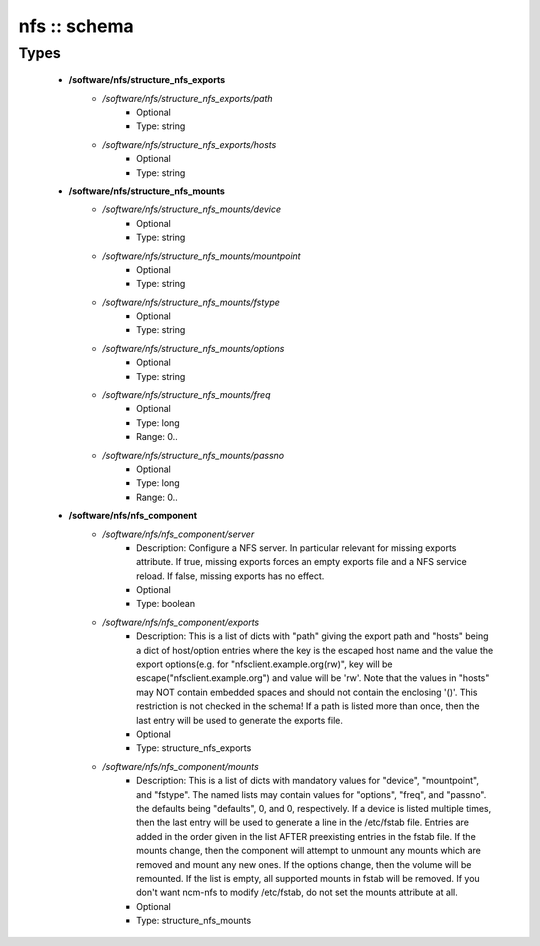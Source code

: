 #############
nfs :: schema
#############

Types
-----

 - **/software/nfs/structure_nfs_exports**
    - */software/nfs/structure_nfs_exports/path*
        - Optional
        - Type: string
    - */software/nfs/structure_nfs_exports/hosts*
        - Optional
        - Type: string
 - **/software/nfs/structure_nfs_mounts**
    - */software/nfs/structure_nfs_mounts/device*
        - Optional
        - Type: string
    - */software/nfs/structure_nfs_mounts/mountpoint*
        - Optional
        - Type: string
    - */software/nfs/structure_nfs_mounts/fstype*
        - Optional
        - Type: string
    - */software/nfs/structure_nfs_mounts/options*
        - Optional
        - Type: string
    - */software/nfs/structure_nfs_mounts/freq*
        - Optional
        - Type: long
        - Range: 0..
    - */software/nfs/structure_nfs_mounts/passno*
        - Optional
        - Type: long
        - Range: 0..
 - **/software/nfs/nfs_component**
    - */software/nfs/nfs_component/server*
        - Description: Configure a NFS server. In particular relevant for missing exports attribute. If true, missing exports forces an empty exports file and a NFS service reload. If false, missing exports has no effect.
        - Optional
        - Type: boolean
    - */software/nfs/nfs_component/exports*
        - Description: This is a list of dicts with "path" giving the export path and "hosts" being a dict of host/option entries where the key is the escaped host name and the value the export options(e.g. for "nfsclient.example.org(rw)", key will be escape("nfsclient.example.org") and value will be 'rw'. Note that the values in "hosts" may NOT contain embedded spaces and should not contain the enclosing '()'. This restriction is not checked in the schema! If a path is listed more than once, then the last entry will be used to generate the exports file.
        - Optional
        - Type: structure_nfs_exports
    - */software/nfs/nfs_component/mounts*
        - Description: This is a list of dicts with mandatory values for "device", "mountpoint", and "fstype". The named lists may contain values for "options", "freq", and "passno". the defaults being "defaults", 0, and 0, respectively. If a device is listed multiple times, then the last entry will be used to generate a line in the /etc/fstab file. Entries are added in the order given in the list AFTER preexisting entries in the fstab file. If the mounts change, then the component will attempt to unmount any mounts which are removed and mount any new ones. If the options change, then the volume will be remounted. If the list is empty, all supported mounts in fstab will be removed. If you don't want ncm-nfs to modify /etc/fstab, do not set the mounts attribute at all.
        - Optional
        - Type: structure_nfs_mounts
